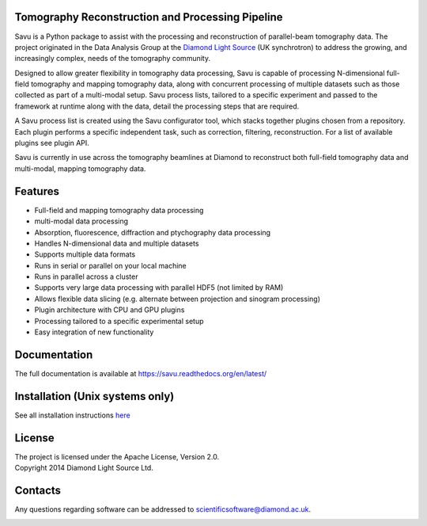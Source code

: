 |savu_full_tests|  |savu_install| |coverage| |codefactor| |scrutinizer| |zenodo|

|savu-lite-v|  |savu-lite-latest| |platform| |downloads|

.. image:: doc/source/files_and_images/Savu_logo_2_L_Res_trans2.png
    :scale: 100%
    :align: center
    :alt: savu_logo

.. start_of_main_text

Tomography Reconstruction and Processing Pipeline
=================================================

Savu is a Python package to assist with the processing and reconstruction of parallel-beam tomography data.  The project originated in the Data Analysis Group at the `Diamond Light Source <https://www.diamond.ac.uk/>`_ (UK synchrotron) to address the growing, and increasingly complex, needs of the tomography community.

Designed to allow greater flexibility in tomography data processing, Savu is capable of processing N-dimensional full-field tomography and mapping tomography data, along with concurrent processing of multiple datasets such as those collected as part of a multi-modal setup.  Savu process lists, tailored to a specific experiment and passed to the framework at runtime along with the data, detail the processing steps that are required.

A Savu process list is created using the Savu configurator tool, which stacks together plugins chosen from a repository. Each plugin performs a specific independent task, such as correction, filtering, reconstruction. For a list of available plugins see plugin API.

Savu is currently in use across the tomography beamlines at Diamond to reconstruct both full-field tomography data and multi-modal, mapping tomography data.


.. _[1]: https://doi.org/10.1098/rsta.2014.0398

Features
========
- Full-field and mapping tomography data processing
- multi-modal data processing
- Absorption, fluorescence, diffraction and ptychography data processing
- Handles N-dimensional data and multiple datasets
- Supports multiple data formats
- Runs in serial or parallel on your local machine
- Runs in parallel across a cluster
- Supports very large data processing with parallel HDF5 (not limited by RAM)
- Allows flexible data slicing (e.g. alternate between projection and sinogram processing)
- Plugin architecture with CPU and GPU plugins
- Processing tailored to a specific experimental setup
- Easy integration of new functionality

Documentation
==============
The full documentation is available at https://savu.readthedocs.org/en/latest/

Installation (Unix systems only)
================================
| See all installation instructions `here <https://github.com/DiamondLightSource/Savu/tree/master/install/README.md>`_

License
========
| The project is licensed under the Apache License, Version 2.0.
| Copyright 2014 Diamond Light Source Ltd.

Contacts
========
Any questions regarding software can be addressed to scientificsoftware@diamond.ac.uk.

|codescene|


.. |savu_full_tests| image:: https://github.com/DiamondLightSource/Savu/workflows/savu_full_tests/badge.svg
    :target: https://github.com/DiamondLightSource/Savu/actions

.. |savu_install| image:: https://github.com/DiamondLightSource/Savu/workflows/savu_install/badge.svg
    :target: https://github.com/DiamondLightSource/Savu/actions

.. |coverage| image:: https://coveralls.io/repos/DiamondLightSource/Savu/badge.svg?branch=master
    :target: https://coveralls.io/r/DiamondLightSource/Savu?branch=master

.. |codefactor| image:: https://www.codefactor.io/repository/github/diamondlightsource/savu/badge
    :target: https://www.codefactor.io/repository/github/diamondlightsource/savu

.. |scrutinizer| image:: https://scrutinizer-ci.com/g/DiamondLightSource/Savu/badges/quality-score.png?b=master
    :target: https://scrutinizer-ci.com/g/DiamondLightSource/Savu/?branch=master

.. |docs| image:: https://readthedocs.org/projects/savu/badge/?version=latest
    :target: https://readthedocs.org/projects/savu/?badge=latest
    :alt: Documentation Status

.. |zenodo| image:: https://zenodo.org/badge/26539525.svg
    :target: https://zenodo.org/badge/latestdoi/26539525


.. |savu-lite-v| image:: https://anaconda.org/savu-dep/savu-lite/badges/version.svg
    :target: https://anaconda.org/savu-dep/savu-lite

.. |savu-lite-latest| image:: https://anaconda.org/savu-dep/savu-lite/badges/latest_release_date.svg
    :target: https://anaconda.org/savu-dep/savu-lite

.. |platform| image:: https://anaconda.org/savu-dep/savu-lite/badges/platforms.svg
    :target: https://anaconda.org/savu-dep/savu-lite

.. |downloads| image:: https://anaconda.org/savu-dep/savu-lite/badges/downloads.svg
    :target: https://anaconda.org/savu-dep/savu-lite

.. |codescene| image:: https://codescene.io/projects/3730/status.svg
    :target: https://codescene.io/projects/3730/jobs/latest-successful/results
    :alt: Get more details at **codescene.io**
